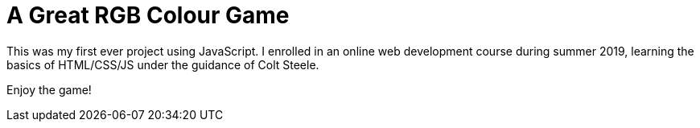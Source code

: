 = A Great RGB Colour Game

This was my first ever project using JavaScript. I enrolled in an online web development course during summer 2019, learning the 
basics of HTML/CSS/JS under the guidance of Colt Steele.

Enjoy the game!
